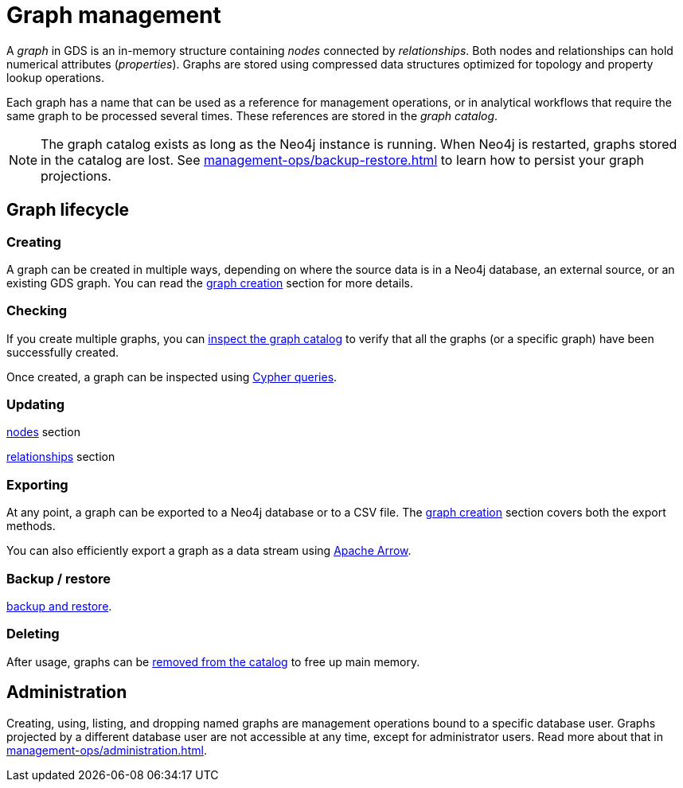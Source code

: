 [[graph-catalog-ops]]
= Graph management
:description: This section details the graph catalog operations available to manage graphs within the Neo4j Graph Data Science library.

A _graph_ in GDS is an in-memory structure containing _nodes_ connected by _relationships_. Both nodes and relationships can hold numerical attributes (_properties_).
Graphs are stored using compressed data structures optimized for topology and property lookup operations.

Each graph has a name that can be used as a reference for management operations, or in analytical workflows that require the same graph to be processed several times. These references are stored in the _graph catalog_.


[NOTE]
====
The graph catalog exists as long as the Neo4j instance is running.
When Neo4j is restarted, graphs stored in the catalog are lost.
See xref:management-ops/backup-restore.adoc[] to learn how to persist your graph projections.
====

:sectnums!:

== Graph lifecycle

=== Creating

A graph can be created in multiple ways, depending on where the source data is in a Neo4j database, an external source, or an existing GDS graph.
You can read the xref:management-ops/graph-creation/index.adoc[graph creation] section for more details.

=== Checking

If you create multiple graphs, you can xref:management-ops/inspecting-the-graph-catalog.adoc[inspect the graph catalog] to verify that all the graphs (or a specific graph) have been successfully created.

Once created, a graph can be inspected using xref:management-ops/create-cypher-db.adoc[Cypher queries].

=== Updating

xref:graph-catalog-node-ops.adoc[nodes] section

xref:graph-catalog-relationship-ops.adoc[relationships] section

=== Exporting

At any point, a graph can be exported to a Neo4j database or to a CSV file. The xref:graph-catalog-export-ops.adoc[graph creation] section covers both the export methods.

You can also efficiently export a graph as a data stream using xref:graph-catalog-apache-arrow-ops.adoc[Apache Arrow].

=== Backup / restore

// TODO [nvitucci]: complete

xref:management-ops/inspecting-the-graph-catalog.adoc[backup and restore].

=== Deleting

After usage, graphs can be xref:management-ops/inspecting-the-graph-catalog.adoc[removed from the catalog] to free up main memory.

// TODO [nvitucci] maybe not here
// TODO - reuse image from common usage but greying out the other components

== Administration

Creating, using, listing, and dropping named graphs are management operations bound to a specific database user.
Graphs projected by a different database user are not accessible at any time, except for administrator users.
Read more about that in xref:management-ops/administration.adoc[].
